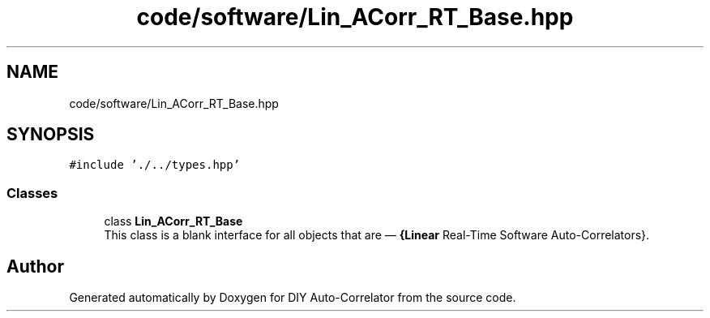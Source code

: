 .TH "code/software/Lin_ACorr_RT_Base.hpp" 3 "Fri Sep 3 2021" "Version 1.0" "DIY Auto-Correlator" \" -*- nroff -*-
.ad l
.nh
.SH NAME
code/software/Lin_ACorr_RT_Base.hpp
.SH SYNOPSIS
.br
.PP
\fC#include '\&./\&.\&./types\&.hpp'\fP
.br

.SS "Classes"

.in +1c
.ti -1c
.RI "class \fBLin_ACorr_RT_Base\fP"
.br
.RI "This class is a blank interface for all objects that are — \fB{Linear\fP Real-Time Software Auto-Correlators}\&. "
.in -1c
.SH "Author"
.PP 
Generated automatically by Doxygen for DIY Auto-Correlator from the source code\&.
